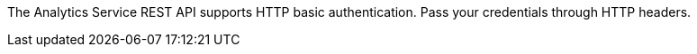 The Analytics Service REST API supports HTTP basic authentication.
Pass your credentials through HTTP headers.